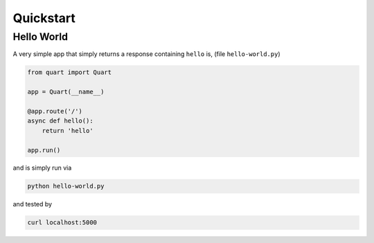 .. _quickstart:

Quickstart
==========

Hello World
-----------

A very simple app that simply returns a response containing ``hello``
is, (file ``hello-world.py``)

.. code-block:: python

    from quart import Quart

    app = Quart(__name__)

    @app.route('/')
    async def hello():
        return 'hello'

    app.run()

and is simply run via

.. code-block:: sh

    python hello-world.py

and tested by

.. code-block:: sh

    curl localhost:5000
